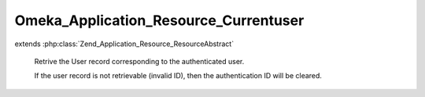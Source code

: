 --------------------------------------
Omeka_Application_Resource_Currentuser
--------------------------------------

.. php:class:: Omeka_Application_Resource_Currentuser

extends :php:class:`Zend_Application_Resource_ResourceAbstract`

    Retrive the User record corresponding to the authenticated user.

    If the user record is not retrievable (invalid ID), then the authentication ID will be cleared.

    .. php:method:: init()

        Retrieve the User record associated with the authenticated user.

        :returns: User|null
